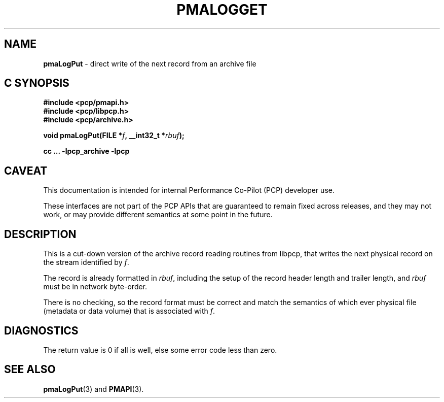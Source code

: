 '\"macro stdmacro
.\"
.\" Copyright (c) 2022 Ken McDonell.  All Rights Reserved.
.\"
.\" This program is free software; you can redistribute it and/or modify it
.\" under the terms of the GNU General Public License as published by the
.\" Free Software Foundation; either version 2 of the License, or (at your
.\" option) any later version.
.\"
.\" This program is distributed in the hope that it will be useful, but
.\" WITHOUT ANY WARRANTY; without even the implied warranty of MERCHANTABILITY
.\" or FITNESS FOR A PARTICULAR PURPOSE.  See the GNU General Public License
.\" for more details.
.\"
.\"
.TH PMALOGGET 3 "PCP" "Performance Co-Pilot"
.SH NAME
\f3pmaLogPut\f1 \- direct write of the next record from an archive file
.SH "C SYNOPSIS"
.ft 3
#include <pcp/pmapi.h>
.br
#include <pcp/libpcp.h>
.br
#include <pcp/archive.h>
.sp
void pmaLogPut(FILE *\fIf\fP, __int32_t *\fIrbuf\fP);
.sp
cc ... \-lpcp_archive \-lpcp
.ft 1
.SH CAVEAT
This documentation is intended for internal Performance Co-Pilot
(PCP) developer use.
.PP
These interfaces are not part of the PCP APIs that are guaranteed to
remain fixed across releases, and they may not work, or may provide
different semantics at some point in the future.
.SH DESCRIPTION
.de CW
.ie t \f(CW\\$1\fR\\$2
.el \fI\\$1\fR\\$2
..
This is a cut-down version of the archive record reading routines
from libpcp, that writes the next physical record on the stream
identified by
.IR f .
.PP
The record is already formatted in
.IR rbuf ,
including the setup of the record header length and trailer length,
and
.I rbuf
must be in network byte-order.
.PP
There is no checking, so the record format must be correct and
match the semantics of which ever physical file (metadata or
data volume) that is associated with
.IR f .
.SH DIAGNOSTICS
The return value is 0 if all is well, else
some error code less than zero.
.SH SEE ALSO
.BR pmaLogPut (3)
and
.BR PMAPI (3).
